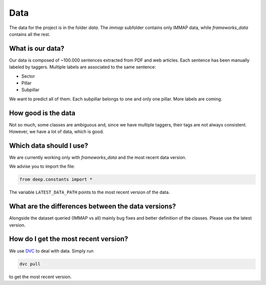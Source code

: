 Data
====

The data for the project is in the folder `data`.
The `immap` subfolder contains only IMMAP data, while `frameworks_data` contains all the rest.

What is our data?
------------------------

Our data is composed of ~100.000 sentences extracted from PDF and web articles. Each sentence has been manually
labeled by taggers. Multiple labels are associated to the same sentence:

- Sector
- Pillar
- Subpillar

We want to predict all of them. Each subpillar belongs to one and only one pillar.
More labels are coming.

How good is the data
--------------------

Not so much, some classes are ambiguous and, since we have multiple taggers, their tags are not
always consistent.
However, we have a lot of data, which is good.


Which data should I use?
------------------------

We are currently working only with `frameworks_data` and the most recent data version.

We advise you to import the file:

.. code-block:: python

    from deep.constants import *

The variable ``LATEST_DATA_PATH`` points to the most recent version of the data.

What are the differences between the data versions?
----------------------------------------------------

Alongside the dataset queried (IMMAP vs all) mainly bug fixes and better definition of the classes.
Please use the latest version.

How do I get the most recent version?
-------------------------------------

We use `DVC <https://dvc.org>`_ to deal with data. Simply run

.. code-block:: bash

    dvc pull

to get the most recent version.


